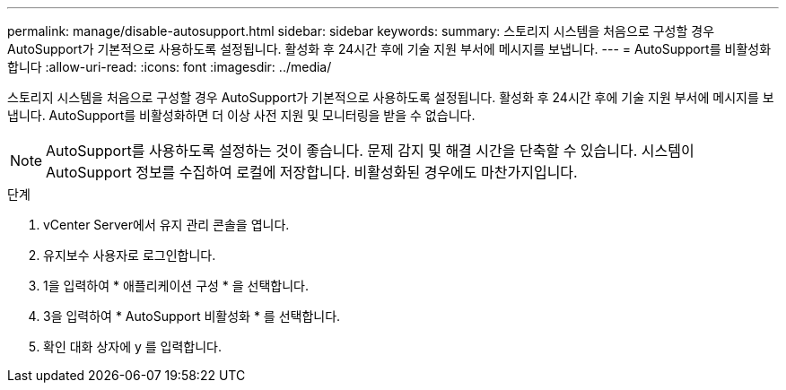 ---
permalink: manage/disable-autosupport.html 
sidebar: sidebar 
keywords:  
summary: 스토리지 시스템을 처음으로 구성할 경우 AutoSupport가 기본적으로 사용하도록 설정됩니다. 활성화 후 24시간 후에 기술 지원 부서에 메시지를 보냅니다. 
---
= AutoSupport를 비활성화합니다
:allow-uri-read: 
:icons: font
:imagesdir: ../media/


[role="lead"]
스토리지 시스템을 처음으로 구성할 경우 AutoSupport가 기본적으로 사용하도록 설정됩니다. 활성화 후 24시간 후에 기술 지원 부서에 메시지를 보냅니다. AutoSupport를 비활성화하면 더 이상 사전 지원 및 모니터링을 받을 수 없습니다.


NOTE: AutoSupport를 사용하도록 설정하는 것이 좋습니다. 문제 감지 및 해결 시간을 단축할 수 있습니다. 시스템이 AutoSupport 정보를 수집하여 로컬에 저장합니다. 비활성화된 경우에도 마찬가지입니다.

.단계
. vCenter Server에서 유지 관리 콘솔을 엽니다.
. 유지보수 사용자로 로그인합니다.
. 1을 입력하여 * 애플리케이션 구성 * 을 선택합니다.
. 3을 입력하여 * AutoSupport 비활성화 * 를 선택합니다.
. 확인 대화 상자에 y 를 입력합니다.

